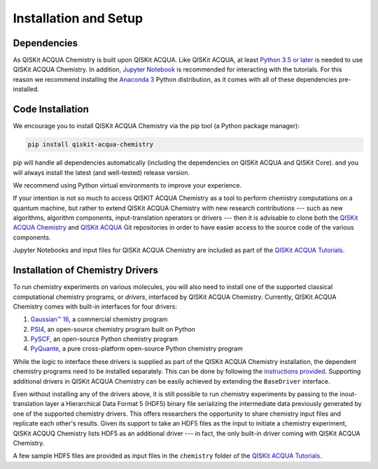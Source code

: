 Installation and Setup
======================

Dependencies
------------

As QISKit ACQUA Chemistry is built upon QISKit ACQUA.
Like QISKit ACQUA, at least `Python 3.5 or
later <https://www.python.org/downloads/>`__ is needed to use QISKit
ACQUA Chemistry. In addition, `Jupyter
Notebook <https://jupyter.readthedocs.io/en/latest/install.html>`__ is
recommended for interacting with the tutorials. For this reason we
recommend installing the `Anaconda
3 <https://www.continuum.io/downloads>`__ Python distribution, as it
comes with all of these dependencies pre-installed.


Code Installation
-----------------

We encourage you to install QISKit ACQUA Chemistry via the pip tool (a
Python package manager):

.. code:: sh

   pip install qiskit-acqua-chemistry

pip will handle all dependencies automatically (including the dependencies on QISKit ACQUA and QISKit Core). and you will always
install the latest (and well-tested) release version.

We recommend using Python virtual environments to improve your
experience.

If your intention is not so much to access QISKIT ACQUA Chemistry
as a tool to perform chemistry computations on a quantum machine, but rather to extend QISKit ACQUA Chemistry
with new research contributions --- such as new algorithms, algorithm components, input-translation operators or drivers ---
then it is advisable to clone both the
`QISKit ACQUA Chemistry <https://github.com/QISKit/qiskit-acqua-chemistry>`__ and
`QISKit ACQUA <https://github.com/QISKit/qiskit-acqua>`__ Git repositories in order
to have easier access to the source code of the various components.

Jupyter Notebooks and input files for QISKit ACQUA Chemistry are included as part of the
`QISKit ACQUA Tutorials <https://nbviewer.jupyter.org/github/QISKit/qiskit-acqua-tutorials/blob/master/index.ipynb>`__.

Installation of Chemistry Drivers
---------------------------------

To run chemistry experiments on various molecules, you will also need to install one of the supported
classical computational chemistry programs, or *drivers*,
interfaced by QISKit ACQUA Chemistry.
Currently, QISKit ACQUA Chemistry comes with built-in interfaces for four drivers:

1. `Gaussian™ 16 <http://gaussian.com/gaussian16/>`__, a commercial chemistry program
2. `PSI4 <http://www.psicode.org/>`__, an open-source chemistry program built on Python
3. `PySCF <https://github.com/sunqm/pyscf>`__, an open-source Python chemistry program
4. `PyQuante <http://pyquante.sourceforge.net/>`__, a pure cross-platform open-source Python chemistry program

While the logic to
interface these drivers is supplied as part of the QISKit ACQUA Chemistry installation, the dependent chemistry programs
need to be installed separately.  This can be done by following the `instructions provided <./drivers.html>`__.
Supporting additional drivers in QISKit ACQUA Chemistry can be easily achieved by extending the ``BaseDriver`` interface.

Even without installing any of the drivers above, it is still possible to run chemistry experiments by passing
to the inout-translation layer a Hierarchical Data Format 5 (HDF5) binary file serializing the intermediate data
previously generated by one of the supported chemistry drivers.  This offers researchers the opportunity to share
chemistry input files and replicate each other's results.  Given its support to take an HDF5 files as the input to initiate a chemistry experiment,
QISKit ACQUQ Chemistry lists HDF5 as an additional driver --- in fact, the only built-in driver coming
with QISKit ACQUA Chemistry.
 
A few sample HDF5 files are provided as input files in the ``chemistry`` folder of the
`QISKit ACQUA Tutorials <https://nbviewer.jupyter.org/github/QISKit/qiskit-acqua-tutorials/blob/master/index.ipynb>`__.